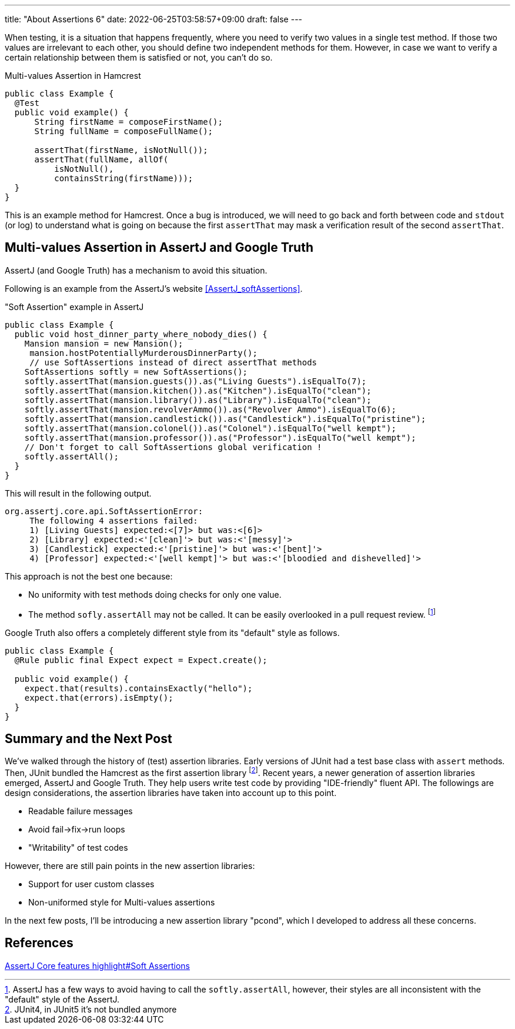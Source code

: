 ---
title: "About Assertions 6"
date: 2022-06-25T03:58:57+09:00
draft: false
---

When testing, it is a situation that happens frequently, where you need to verify two values in a single test method.
If those two values are irrelevant to each other, you should define two independent methods for them.
However, in case we want to verify a certain relationship between them is satisfied or not, you can't do so.

[source,java]
.Multi-values Assertion in Hamcrest
----
public class Example {
  @Test
  public void example() {
      String firstName = composeFirstName();
      String fullName = composeFullName();

      assertThat(firstName, isNotNull());
      assertThat(fullName, allOf(
          isNotNull(),
          containsString(firstName)));
  }
}
----

This is an example method for Hamcrest.
Once a bug is introduced, we will need to go back and forth between code and `stdout` (or log) to understand what is going on because the first `assertThat` may mask a verification result of the second `assertThat`.

== Multi-values Assertion in AssertJ and Google Truth

AssertJ (and Google Truth) has a mechanism to avoid this situation.

Following is an example from the AssertJ's website <<AssertJ_softAssertions>>.

[source, java]
."Soft Assertion" example in AssertJ
----
public class Example {
  public void host_dinner_party_where_nobody_dies() {
    Mansion mansion = new Mansion();
     mansion.hostPotentiallyMurderousDinnerParty();
     // use SoftAssertions instead of direct assertThat methods
    SoftAssertions softly = new SoftAssertions();
    softly.assertThat(mansion.guests()).as("Living Guests").isEqualTo(7);
    softly.assertThat(mansion.kitchen()).as("Kitchen").isEqualTo("clean");
    softly.assertThat(mansion.library()).as("Library").isEqualTo("clean");
    softly.assertThat(mansion.revolverAmmo()).as("Revolver Ammo").isEqualTo(6);
    softly.assertThat(mansion.candlestick()).as("Candlestick").isEqualTo("pristine");
    softly.assertThat(mansion.colonel()).as("Colonel").isEqualTo("well kempt");
    softly.assertThat(mansion.professor()).as("Professor").isEqualTo("well kempt");
    // Don't forget to call SoftAssertions global verification !
    softly.assertAll();
  }
}
----

This will result in the following output.

----
org.assertj.core.api.SoftAssertionError:
     The following 4 assertions failed:
     1) [Living Guests] expected:<[7]> but was:<[6]>
     2) [Library] expected:<'[clean]'> but was:<'[messy]'>
     3) [Candlestick] expected:<'[pristine]'> but was:<'[bent]'>
     4) [Professor] expected:<'[well kempt]'> but was:<'[bloodied and dishevelled]'>
----

This approach is not the best one because:

- No uniformity with test methods doing checks for only one value.
- The method `sofly.assertAll` may not be called.
It can be easily overlooked in a pull request review. footnote:[AssertJ has a few ways to avoid having to call the `softly.assertAll`, however, their styles are all inconsistent with the "default" style of the AssertJ.]

Google Truth also offers a completely different style from its "default" style as follows.

[source, java]
----
public class Example {
  @Rule public final Expect expect = Expect.create();

  public void example() {
    expect.that(results).containsExactly("hello");
    expect.that(errors).isEmpty();
  }
}
----

== Summary and the Next Post

We've walked through the history of (test) assertion libraries.
Early versions of JUnit had a test base class with `assert` methods.
Then, JUnit bundled the Hamcrest as the first assertion library footnote:[JUnit4, in JUnit5 it's not bundled anymore].
Recent years, a newer generation of assertion libraries emerged, AssertJ and Google Truth.
They help users write test code by providing "IDE-friendly" fluent API.
The followings are design considerations, the assertion libraries have taken into account up to this point.

- Readable failure messages
- Avoid fail->fix->run loops
- "Writability" of test codes


However, there are still pain points in the new assertion libraries:

- Support for user custom classes
- Non-uniformed style for Multi-values assertions

In the next few posts, I'll be introducing a new assertion library "pcond", which I developed to address all these concerns.

== References

[[AssertJ_softAssertions]] https://joel-costigliola.github.io/assertj/assertj-core-features-highlight.html#soft-assertions[AssertJ Core features highlight#Soft Assertions]
